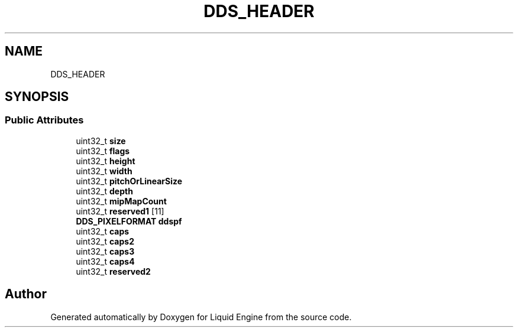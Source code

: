 .TH "DDS_HEADER" 3 "Fri Aug 11 2023" "Liquid Engine" \" -*- nroff -*-
.ad l
.nh
.SH NAME
DDS_HEADER
.SH SYNOPSIS
.br
.PP
.SS "Public Attributes"

.in +1c
.ti -1c
.RI "uint32_t \fBsize\fP"
.br
.ti -1c
.RI "uint32_t \fBflags\fP"
.br
.ti -1c
.RI "uint32_t \fBheight\fP"
.br
.ti -1c
.RI "uint32_t \fBwidth\fP"
.br
.ti -1c
.RI "uint32_t \fBpitchOrLinearSize\fP"
.br
.ti -1c
.RI "uint32_t \fBdepth\fP"
.br
.ti -1c
.RI "uint32_t \fBmipMapCount\fP"
.br
.ti -1c
.RI "uint32_t \fBreserved1\fP [11]"
.br
.ti -1c
.RI "\fBDDS_PIXELFORMAT\fP \fBddspf\fP"
.br
.ti -1c
.RI "uint32_t \fBcaps\fP"
.br
.ti -1c
.RI "uint32_t \fBcaps2\fP"
.br
.ti -1c
.RI "uint32_t \fBcaps3\fP"
.br
.ti -1c
.RI "uint32_t \fBcaps4\fP"
.br
.ti -1c
.RI "uint32_t \fBreserved2\fP"
.br
.in -1c

.SH "Author"
.PP 
Generated automatically by Doxygen for Liquid Engine from the source code\&.
